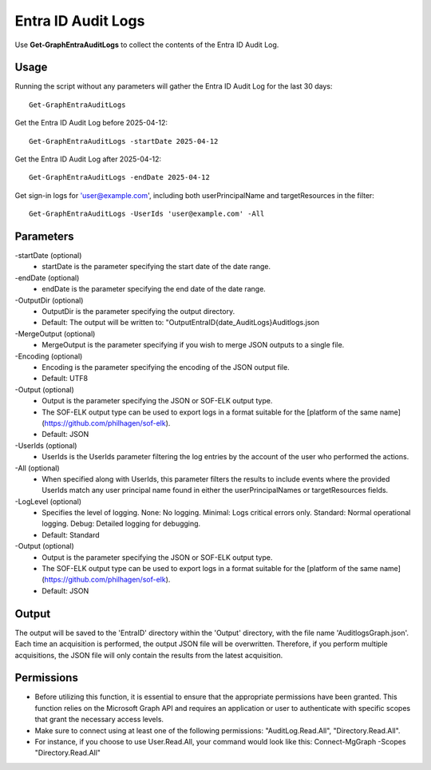 Entra ID Audit Logs
=======
Use **Get-GraphEntraAuditLogs** to collect the contents of the Entra ID Audit Log.

Usage
""""""""""""""""""""""""""
Running the script without any parameters will gather the Entra ID Audit Log for the last 30 days:
::

   Get-GraphEntraAuditLogs

Get the Entra ID Audit Log before 2025-04-12:
::

   Get-GraphEntraAuditLogs -startDate 2025-04-12

Get the Entra ID Audit Log after 2025-04-12:
::

   Get-GraphEntraAuditLogs -endDate 2025-04-12

Get sign-in logs for 'user@example.com', including both userPrincipalName and targetResources in the filter:
::

   Get-GraphEntraAuditLogs -UserIds 'user@example.com' -All

Parameters
""""""""""""""""""""""""""
-startDate (optional)
    - startDate is the parameter specifying the start date of the date range.

-endDate (optional)
    - endDate is the parameter specifying the end date of the date range.

-OutputDir (optional)
    - OutputDir is the parameter specifying the output directory.
    - Default: The output will be written to: "Output\EntraID\{date_AuditLogs}\Auditlogs.json

-MergeOutput (optional)
    - MergeOutput is the parameter specifying if you wish to merge JSON outputs to a single file.

-Encoding (optional)
    - Encoding is the parameter specifying the encoding of the JSON output file.
    - Default: UTF8

-Output (optional)
    - Output is the parameter specifying the JSON or SOF-ELK output type.
    - The SOF-ELK output type can be used to export logs in a format suitable for the [platform of the same name](https://github.com/philhagen/sof-elk).
    - Default: JSON

-UserIds (optional)
    - UserIds is the UserIds parameter filtering the log entries by the account of the user who performed the actions.

-All (optional)
    - When specified along with UserIds, this parameter filters the results to include events where the provided UserIds match any user principal name found in either the userPrincipalNames or targetResources fields.

-LogLevel (optional)
    - Specifies the level of logging. None: No logging. Minimal: Logs critical errors only. Standard: Normal operational logging. Debug: Detailed logging for debugging.
    - Default: Standard

-Output (optional)
    - Output is the parameter specifying the JSON or SOF-ELK output type.
    - The SOF-ELK output type can be used to export logs in a format suitable for the [platform of the same name](https://github.com/philhagen/sof-elk).
    - Default: JSON

Output
""""""""""""""""""""""""""
The output will be saved to the 'EntraID' directory within the 'Output' directory, with the file name 'AuditlogsGraph.json'. Each time an acquisition is performed, the output JSON file will be overwritten. Therefore, if you perform multiple acquisitions, the JSON file will only contain the results from the latest acquisition.

.. note::

Permissions
""""""""""""""""""""""""""

- Before utilizing this function, it is essential to ensure that the appropriate permissions have been granted. This function relies on the Microsoft Graph API and requires an application or user to authenticate with specific scopes that grant the necessary access levels.
- Make sure to connect using at least one of the following permissions: "AuditLog.Read.All", "Directory.Read.All".
- For instance, if you choose to use User.Read.All, your command would look like this: Connect-MgGraph -Scopes "Directory.Read.All"